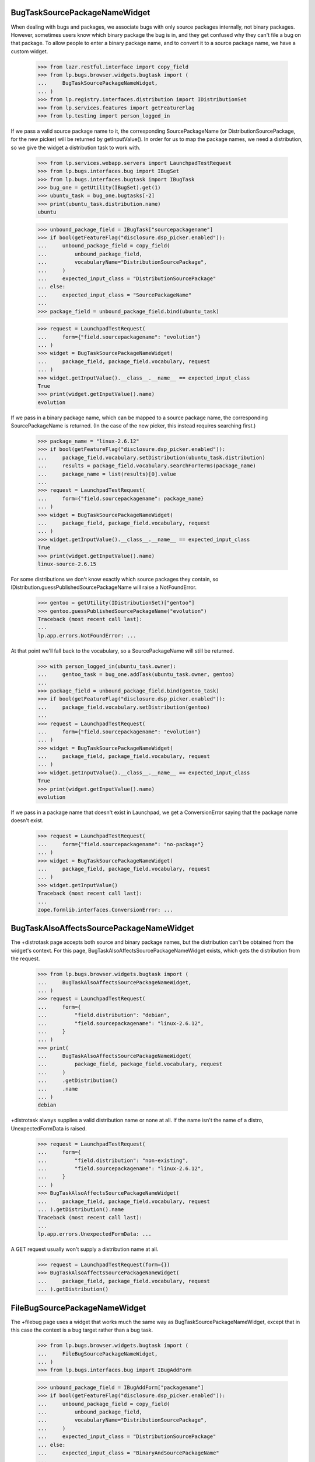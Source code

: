 BugTaskSourcePackageNameWidget
------------------------------

When dealing with bugs and packages, we associate bugs with only source
packages internally, not binary packages. However, sometimes users know
which binary package the bug is in, and they get confused why they
can't file a bug on that package. To allow people to enter a binary
package name, and to convert it to a source package name, we have a
custom widget.

    >>> from lazr.restful.interface import copy_field
    >>> from lp.bugs.browser.widgets.bugtask import (
    ...     BugTaskSourcePackageNameWidget,
    ... )
    >>> from lp.registry.interfaces.distribution import IDistributionSet
    >>> from lp.services.features import getFeatureFlag
    >>> from lp.testing import person_logged_in

If we pass a valid source package name to it, the corresponding
SourcePackageName (or DistributionSourcePackage, for the new picker) will be
returned by getInputValue(). In order for us to map the package names, we
need a distribution, so we give the widget a distribution task to work with.

    >>> from lp.services.webapp.servers import LaunchpadTestRequest
    >>> from lp.bugs.interfaces.bug import IBugSet
    >>> from lp.bugs.interfaces.bugtask import IBugTask
    >>> bug_one = getUtility(IBugSet).get(1)
    >>> ubuntu_task = bug_one.bugtasks[-2]
    >>> print(ubuntu_task.distribution.name)
    ubuntu

    >>> unbound_package_field = IBugTask["sourcepackagename"]
    >>> if bool(getFeatureFlag("disclosure.dsp_picker.enabled")):
    ...     unbound_package_field = copy_field(
    ...         unbound_package_field,
    ...         vocabularyName="DistributionSourcePackage",
    ...     )
    ...     expected_input_class = "DistributionSourcePackage"
    ... else:
    ...     expected_input_class = "SourcePackageName"
    ...
    >>> package_field = unbound_package_field.bind(ubuntu_task)

    >>> request = LaunchpadTestRequest(
    ...     form={"field.sourcepackagename": "evolution"}
    ... )
    >>> widget = BugTaskSourcePackageNameWidget(
    ...     package_field, package_field.vocabulary, request
    ... )
    >>> widget.getInputValue().__class__.__name__ == expected_input_class
    True
    >>> print(widget.getInputValue().name)
    evolution

If we pass in a binary package name, which can be mapped to a source package
name, the corresponding SourcePackageName is returned.  (In the case of the
new picker, this instead requires searching first.)

    >>> package_name = "linux-2.6.12"
    >>> if bool(getFeatureFlag("disclosure.dsp_picker.enabled")):
    ...     package_field.vocabulary.setDistribution(ubuntu_task.distribution)
    ...     results = package_field.vocabulary.searchForTerms(package_name)
    ...     package_name = list(results)[0].value
    ...
    >>> request = LaunchpadTestRequest(
    ...     form={"field.sourcepackagename": package_name}
    ... )
    >>> widget = BugTaskSourcePackageNameWidget(
    ...     package_field, package_field.vocabulary, request
    ... )
    >>> widget.getInputValue().__class__.__name__ == expected_input_class
    True
    >>> print(widget.getInputValue().name)
    linux-source-2.6.15

For some distributions we don't know exactly which source packages they
contain, so IDistribution.guessPublishedSourcePackageName will raise a
NotFoundError.

    >>> gentoo = getUtility(IDistributionSet)["gentoo"]
    >>> gentoo.guessPublishedSourcePackageName("evolution")
    Traceback (most recent call last):
    ...
    lp.app.errors.NotFoundError: ...

At that point we'll fall back to the vocabulary, so a SourcePackageName
will still be returned.

    >>> with person_logged_in(ubuntu_task.owner):
    ...     gentoo_task = bug_one.addTask(ubuntu_task.owner, gentoo)
    ...
    >>> package_field = unbound_package_field.bind(gentoo_task)
    >>> if bool(getFeatureFlag("disclosure.dsp_picker.enabled")):
    ...     package_field.vocabulary.setDistribution(gentoo)
    ...
    >>> request = LaunchpadTestRequest(
    ...     form={"field.sourcepackagename": "evolution"}
    ... )
    >>> widget = BugTaskSourcePackageNameWidget(
    ...     package_field, package_field.vocabulary, request
    ... )
    >>> widget.getInputValue().__class__.__name__ == expected_input_class
    True
    >>> print(widget.getInputValue().name)
    evolution

If we pass in a package name that doesn't exist in Launchpad, we get a
ConversionError saying that the package name doesn't exist.

    >>> request = LaunchpadTestRequest(
    ...     form={"field.sourcepackagename": "no-package"}
    ... )
    >>> widget = BugTaskSourcePackageNameWidget(
    ...     package_field, package_field.vocabulary, request
    ... )
    >>> widget.getInputValue()
    Traceback (most recent call last):
    ...
    zope.formlib.interfaces.ConversionError: ...


BugTaskAlsoAffectsSourcePackageNameWidget
-----------------------------------------

The +distrotask page accepts both source and binary package names, but
the distribution can't be obtained from the widget's context. For this
page, BugTaskAlsoAffectsSourcePackageNameWidget exists, which gets the
distribution from the request.

    >>> from lp.bugs.browser.widgets.bugtask import (
    ...     BugTaskAlsoAffectsSourcePackageNameWidget,
    ... )
    >>> request = LaunchpadTestRequest(
    ...     form={
    ...         "field.distribution": "debian",
    ...         "field.sourcepackagename": "linux-2.6.12",
    ...     }
    ... )
    >>> print(
    ...     BugTaskAlsoAffectsSourcePackageNameWidget(
    ...         package_field, package_field.vocabulary, request
    ...     )
    ...     .getDistribution()
    ...     .name
    ... )
    debian

+distrotask always supplies a valid distribution name or none at all. If the
name isn't the name of a distro, UnexpectedFormData is raised.

    >>> request = LaunchpadTestRequest(
    ...     form={
    ...         "field.distribution": "non-existing",
    ...         "field.sourcepackagename": "linux-2.6.12",
    ...     }
    ... )
    >>> BugTaskAlsoAffectsSourcePackageNameWidget(
    ...     package_field, package_field.vocabulary, request
    ... ).getDistribution().name
    Traceback (most recent call last):
    ...
    lp.app.errors.UnexpectedFormData: ...

A GET request usually won't supply a distribution name at all.

    >>> request = LaunchpadTestRequest(form={})
    >>> BugTaskAlsoAffectsSourcePackageNameWidget(
    ...     package_field, package_field.vocabulary, request
    ... ).getDistribution()


FileBugSourcePackageNameWidget
------------------------------

The +filebug page uses a widget that works much the same way as
BugTaskSourcePackageNameWidget, except that in this case the context is a
bug target rather than a bug task.

    >>> from lp.bugs.browser.widgets.bugtask import (
    ...     FileBugSourcePackageNameWidget,
    ... )
    >>> from lp.bugs.interfaces.bug import IBugAddForm

    >>> unbound_package_field = IBugAddForm["packagename"]
    >>> if bool(getFeatureFlag("disclosure.dsp_picker.enabled")):
    ...     unbound_package_field = copy_field(
    ...         unbound_package_field,
    ...         vocabularyName="DistributionSourcePackage",
    ...     )
    ...     expected_input_class = "DistributionSourcePackage"
    ... else:
    ...     expected_input_class = "BinaryAndSourcePackageName"
    ...
    >>> package_field = unbound_package_field.bind(ubuntu_task.distribution)

    >>> request = LaunchpadTestRequest(
    ...     form={"field.packagename": "evolution"}
    ... )
    >>> widget = FileBugSourcePackageNameWidget(
    ...     package_field, package_field.vocabulary, request
    ... )
    >>> widget.getInputValue().__class__.__name__ == expected_input_class
    True
    >>> print(widget.getInputValue().name)
    evolution

If we pass in a binary package name, which can be mapped to a source
package name, the corresponding source package name (albeit as a
BinaryAndSourcePackageName) is returned.  (In the case of the new picker,
this instead requires searching first.)

    >>> package_name = "linux-2.6.12"
    >>> if bool(getFeatureFlag("disclosure.dsp_picker.enabled")):
    ...     package_field.vocabulary.setDistribution(ubuntu_task.distribution)
    ...     results = package_field.vocabulary.searchForTerms(package_name)
    ...     package_name = list(results)[0].value
    ...
    >>> request = LaunchpadTestRequest(
    ...     form={"field.packagename": package_name}
    ... )
    >>> widget = FileBugSourcePackageNameWidget(
    ...     package_field, package_field.vocabulary, request
    ... )
    >>> widget.getInputValue().__class__.__name__ == expected_input_class
    True
    >>> print(widget.getInputValue().name)
    linux-source-2.6.15

For some distributions we don't know exactly which source packages they
contain, so IDistribution.guessPublishedSourcePackageName will raise a
NotFoundError.

    >>> gentoo_task.distribution.guessPublishedSourcePackageName("evolution")
    Traceback (most recent call last):
    ...
    lp.app.errors.NotFoundError: ...

At that point we'll fall back to the vocabulary, so a SourcePackageName
will still be returned.

    >>> package_field = unbound_package_field.bind(gentoo_task.distribution)
    >>> if bool(getFeatureFlag("disclosure.dsp_picker.enabled")):
    ...     package_field.vocabulary.setDistribution(gentoo)
    ...
    >>> request = LaunchpadTestRequest(
    ...     form={"field.packagename": "evolution"}
    ... )
    >>> widget = FileBugSourcePackageNameWidget(
    ...     package_field, package_field.vocabulary, request
    ... )
    >>> widget.getInputValue().__class__.__name__ == expected_input_class
    True
    >>> print(widget.getInputValue().name)
    evolution

If we pass in a package name that doesn't exist in Launchpad, we get a
ConversionError saying that the package name doesn't exist.

    >>> request = LaunchpadTestRequest(
    ...     form={"field.packagename": "no-package"}
    ... )
    >>> widget = FileBugSourcePackageNameWidget(
    ...     package_field, package_field.vocabulary, request
    ... )
    >>> widget.getInputValue()
    Traceback (most recent call last):
    ...
    zope.formlib.interfaces.ConversionError: ...
